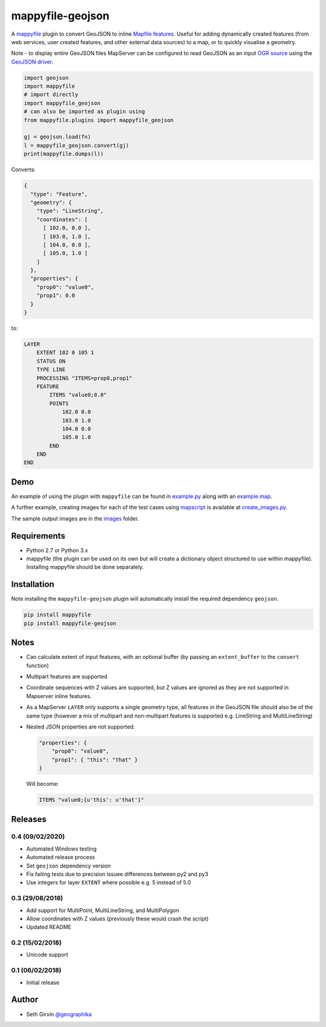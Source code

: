 mappyfile-geojson
=================

| |Version| |Build Status|

A `mappyfile <http://mappyfile.readthedocs.io>`_ plugin to convert GeoJSON to 
inline `Mapfile features <http://mapserver.org/mapfile/feature.html>`_. Useful for adding 
dynamically created features (from web services, user created features, and other external
data sources) to a map, or to quickly visualise a geometry. 

Note - to display entire GeoJSON files MapServer
can be configured to read GeoJSON as an input `OGR source <https://mapserver.org/input/vector/ogr.html>`_
using the `GeoJSON driver <https://www.gdal.org/drv_geojson.html>`_. 

.. code-block:: python

    import geojson
    import mappyfile
    # import directly
    import mappyfile_geojson 
    # can also be imported as plugin using
    from mappyfile.plugins import mappyfile_geojson

    gj = geojson.load(fn)
    l = mappyfile_geojson.convert(gj)
    print(mappyfile.dumps(l))

Converts:

.. code-block:: json

    {
      "type": "Feature",
      "geometry": {
        "type": "LineString",
        "coordinates": [
          [ 102.0, 0.0 ],
          [ 103.0, 1.0 ],
          [ 104.0, 0.0 ],
          [ 105.0, 1.0 ]
        ]
      },
      "properties": {
        "prop0": "value0",
        "prop1": 0.0
      }
    }

to:

.. code-block:: console

    LAYER
        EXTENT 102 0 105 1
        STATUS ON
        TYPE LINE
        PROCESSING "ITEMS=prop0,prop1"
        FEATURE
            ITEMS "value0;0.0"
            POINTS
                102.0 0.0
                103.0 1.0
                104.0 0.0
                105.0 1.0
            END
        END
    END

Demo
----

An example of using the plugin with ``mappyfile`` 
can be found in `example.py <https://github.com/geographika/mappyfile-geojson/blob/master/example.py>`_
along with an `example.map <https://github.com/geographika/mappyfile-geojson/blob/master/example.map>`_. 

.. image:: https://raw.githubusercontent.com/geographika/mappyfile-geojson/master/polygon.png

A further example, creating images for each of the test cases using  `mapscript <https://pypi.org/project/mapscript/>`_ 
is available at `create_images.py <https://github.com/geographika/mappyfile-geojson/blob/master/create_images.py>`_. 

The sample output images are in the `images <https://github.com/geographika/mappyfile-geojson/blob/master/tests/images/>`_
folder. 

Requirements
------------

* Python 2.7 or Python 3.x
* mappyfile (the plugin can be used on its own but will create a dictionary object
  structured to use within mappyfile). Installing mappyfile should be done separately. 

Installation
------------

Note installing the ``mappyfile-geojson`` plugin will automatically install the required dependency ``geojson``. 

.. code-block:: console

    pip install mappyfile
    pip install mappyfile-geojson

Notes
-----

+ Can calculate extent of input features, with an optional buffer (by passing an ``extent_buffer`` to the ``convert``
  function)
+ Multipart features are supported
+ Coordinate sequences with Z values are supported, but Z values are ignored as they are not supported in
  Mapserver inline features. 
+ As a MapServer ``LAYER`` only supports a single geometry type, all features in the GeoJSON file should also
  be of the same type (however a mix of multipart and non-multipart features is supported e.g. LineString and MultiLineString)
+ Nested JSON properties are not supported: 

  .. code-block:: json
  
      "properties": {
          "prop0": "value0",
          "prop1": { "this": "that" }
      }
  
  Will become:
  
  .. code-block:: console
  
      ITEMS "value0;{u'this': u'that'}"

Releases
--------

0.4 (09/02/2020)
++++++++++++++++

+ Automated Windows testing
+ Automated release process
+ Set ``geojson`` dependency version
+ Fix failing tests due to precision issuee differences between py2 and py3
+ Use integers for layer ``EXTENT`` where possible e.g. 5 instead of 5.0

0.3 (29/08/2018)
++++++++++++++++

+ Add support for MultiPoint, MultiLineString, and MultiPolygon
+ Allow coordinates with Z values (previously these would crash the script)
+ Updated README

0.2 (15/02/2018)
++++++++++++++++

+ Unicode support

0.1 (06/02/2018)
++++++++++++++++

+ Initial release

Author
------

* Seth Girvin `@geographika <https://github.com/geographika>`_

.. |Version| image:: https://img.shields.io/pypi/v/mappyfile-geojson.svg
   :target: https://pypi.python.org/pypi/mappyfile-geojson

.. |Build Status| image:: https://travis-ci.org/geographika/mappyfile-geojson.svg?branch=master
   :target: https://travis-ci.org/geographika/mappyfile-geojson
